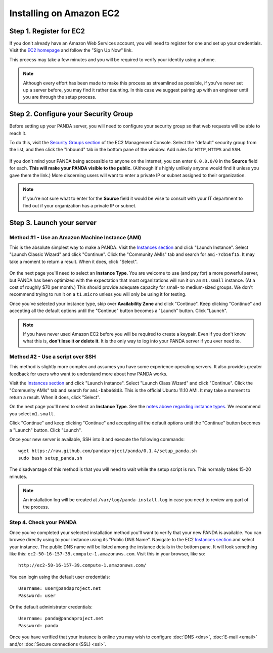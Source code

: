========================
Installing on Amazon EC2
========================

Step 1. Register for EC2
========================

If you don't already have an Amazon Web Services account, you will need to register for one and set up your credentials. Visit the `EC2 homepage <http://aws.amazon.com/ec2/>`_ and follow the "Sign Up Now" link.

This process may take a few minutes and you will be required to verify your identity using a phone.

.. note::

    Although every effort has been made to make this process as streamlined as possible, if you've never set up a server before, you may find it rather daunting. In this case we suggest pairing up with an engineer until you are through the setup process.

Step 2. Configure your Security Group
=====================================

Before setting up your PANDA server, you will need to configure your security group so that web requests will be able to reach it.

To do this, visit the `Security Groups section <https://console.aws.amazon.com/ec2/home?#s=SecurityGroups>`_ of the EC2 Management Console. Select the "default" security group from the list, and then click the "Inbound" tab in the bottom pane of the window. Add rules for ``HTTP``, ``HTTPS`` and ``SSH``.

.. figure::  images/amazon-security-groups.png
   :align:  center 

If you don't mind your PANDA being accessible to anyone on the internet, you can enter ``0.0.0.0/0`` in the **Source** field for each. **This will make your PANDA visible to the public.** (Although it's highly unlikely anyone would find it unless you gave them the link.) More discerning users will want to enter a private IP or subnet assigned to their organization.

.. note::

    If you're not sure what to enter for the **Source** field it would be wise to consult with your IT department to find out if your organization has a private IP or subnet.

Step 3. Launch your server
==========================

Method #1 - Use an Amazon Machine Instance (AMI)
------------------------------------------------

This is the absolute simplest way to make a PANDA. Visit the `Instances section <https://console.aws.amazon.com/ec2/home?#s=Instances>`_ and click "Launch Instance". Select "Launch Classic Wizard" and click "Continue". Click the "Community AMIs" tab and search for ``ami-7cb56f15``. It may take a moment to return a result. When it does, click "Select".

.. figure::  images/amazon-select-ami.png
   :align:  center 

.. _notes above regarding instance types:

On the next page you'll need to select an **Instance Type**. You are welcome to use (and pay for) a more powerful server, but PANDA has been optimized with the expectation that most organizations will run it on an ``m1.small`` instance. (At a cost of roughly $70 per month.) This should provide adequate capacity for small- to medium-sized groups. We don't recommend trying to run it on a ``t1.micro`` unless you will only be using it for testing.

Once you've selected your instance type, skip over **Availability Zone** and click "Continue". Keep clicking "Continue" and accepting all the default options until the "Continue" button becomes a "Launch" button. Click "Launch".

.. note::

    If you have never used Amazon EC2 before you will be required to create a keypair. Even if you don't know what this is, **don't lose it or delete it**. It is the only way to log into your PANDA server if you ever need to.

Method #2 - Use a script over SSH
---------------------------------

This method is slightly more complex and assumes you have some experience operating servers. It also provides greater feedback for users who want to understand more about how PANDA works.

Visit the `Instances section <https://console.aws.amazon.com/ec2/home?#s=Instances>`_ and click "Launch Instance". Select "Launch Class Wizard" and click "Continue". Click the "Community AMIs" tab and search for ``ami-baba68d3``. This is the official Ubuntu 11.10 AMI. It may take a moment to return a result. When it does, click "Select".

On the next page you'll need to select an **Instance Type**. See the `notes above regarding instance types`_. We recommend you select ``m1.small``.

Click "Continue" and keep clicking "Continue" and accepting all the default options until the "Continue" button becomes a "Launch" button. Click "Launch".

Once your new server is available, SSH into it and execute the following commands::

    wget https://raw.github.com/pandaproject/panda/0.1.4/setup_panda.sh
    sudo bash setup_panda.sh

The disadvantage of this method is that you will need to wait while the setup script is run. This normally takes 15-20 minutes.

.. note::

    An installation log will be created at ``/var/log/panda-install.log`` in case you need to review any part of the process.

Step 4. Check your PANDA
------------------------

Once you've completed your selected installation method you'll want to verify that your new PANDA is available. You can browse directly using to your instance using its "Public DNS Name". Navigate to the EC2 `Instances section <https://console.aws.amazon.com/ec2/home?#s=Instances>`_ and select your instance. The public DNS name will be listed among the instance details in the bottom pane. It will look something like this: ``ec2-50-16-157-39.compute-1.amazonaws.com``. Visit this in your browser, like so::

    http://ec2-50-16-157-39.compute-1.amazonaws.com/

You can login using the default user credentials::

    Username: user@pandaproject.net
    Password: user

Or the default administrator credentials::

    Username: panda@pandaproject.net
    Password: panda

Once you have verified that your instance is online you may wish to configure :doc:`DNS <dns>`, :doc:`E-mail <email>` and/or :doc:`Secure connections (SSL) <ssl>`.
